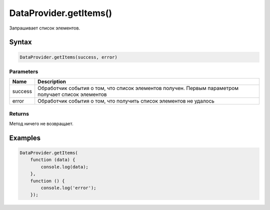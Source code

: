 DataProvider.getItems()
=======================

Запрашивает список элементов.

Syntax
------

.. code:: js

    DataProvider.getItems(success, error)

Parameters
~~~~~~~~~~

.. list-table::
   :header-rows: 1

   * - Name
     - Description
   * - success
     - Обработчик события о том, что список элементов получен. Первым параметром получает список элементов
   * - error
     - Обработчик события о том, что получить список элементов не удалось


Returns
~~~~~~~

Метод ничего не возвращает.

Examples
--------

.. code:: js

    DataProvider.getItems(
        function (data) {
            console.log(data);
        }, 
        function () {
            console.log('error');
        });
